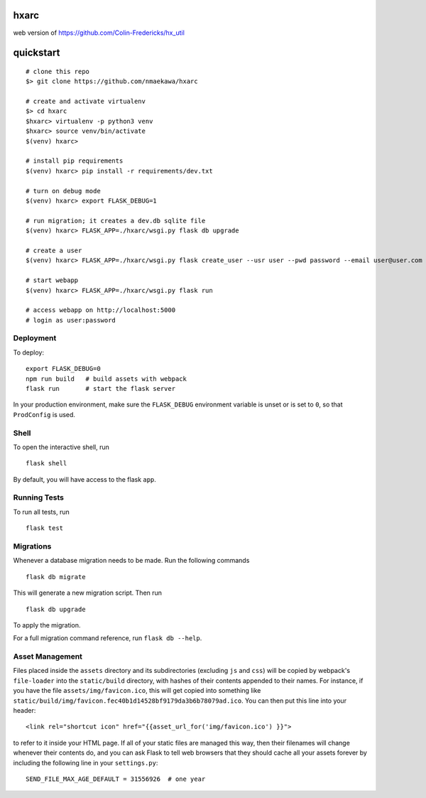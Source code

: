 
hxarc
===============================

web version of https://github.com/Colin-Fredericks/hx_util


quickstart
==========

::

    # clone this repo
    $> git clone https://github.com/nmaekawa/hxarc
    
    # create and activate virtualenv
    $> cd hxarc
    $hxarc> virtualenv -p python3 venv
    $hxarc> source venv/bin/activate
    $(venv) hxarc>
    
    # install pip requirements
    $(venv) hxarc> pip install -r requirements/dev.txt
    
    # turn on debug mode
    $(venv) hxarc> export FLASK_DEBUG=1
    
    # run migration; it creates a dev.db sqlite file
    $(venv) hxarc> FLASK_APP=./hxarc/wsgi.py flask db upgrade
    
    # create a user
    $(venv) hxarc> FLASK_APP=./hxarc/wsgi.py flask create_user --usr user --pwd password --email user@user.com
    
    # start webapp
    $(venv) hxarc> FLASK_APP=./hxarc/wsgi.py flask run
    
    # access webapp on http://localhost:5000
    # login as user:password


Deployment
----------

To deploy::

    export FLASK_DEBUG=0
    npm run build   # build assets with webpack
    flask run       # start the flask server

In your production environment, make sure the ``FLASK_DEBUG`` environment
variable is unset or is set to ``0``, so that ``ProdConfig`` is used.


Shell
-----

To open the interactive shell, run ::

    flask shell

By default, you will have access to the flask ``app``.


Running Tests
-------------

To run all tests, run ::

    flask test


Migrations
----------

Whenever a database migration needs to be made. Run the following commands ::

    flask db migrate

This will generate a new migration script. Then run ::

    flask db upgrade

To apply the migration.

For a full migration command reference, run ``flask db --help``.


Asset Management
----------------

Files placed inside the ``assets`` directory and its subdirectories
(excluding ``js`` and ``css``) will be copied by webpack's
``file-loader`` into the ``static/build`` directory, with hashes of
their contents appended to their names.  For instance, if you have the
file ``assets/img/favicon.ico``, this will get copied into something
like
``static/build/img/favicon.fec40b1d14528bf9179da3b6b78079ad.ico``.
You can then put this line into your header::

    <link rel="shortcut icon" href="{{asset_url_for('img/favicon.ico') }}">

to refer to it inside your HTML page.  If all of your static files are
managed this way, then their filenames will change whenever their
contents do, and you can ask Flask to tell web browsers that they
should cache all your assets forever by including the following line
in your ``settings.py``::

    SEND_FILE_MAX_AGE_DEFAULT = 31556926  # one year




